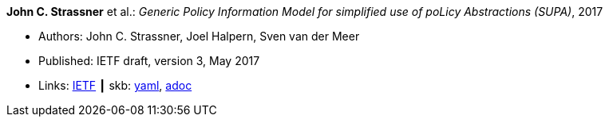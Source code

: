 //
// This file was generated by SKB-Dashboard, task 'lib-yaml2src'
// - on Wednesday November  7 at 00:23:13
// - skb-dashboard: https://www.github.com/vdmeer/skb-dashboard
//

*John C. Strassner* et al.: _Generic Policy Information Model for simplified use of poLicy Abstractions (SUPA)_, 2017

* Authors: John C. Strassner, Joel Halpern, Sven van der Meer
* Published: IETF draft, version 3, May 2017
* Links:
      link:https://datatracker.ietf.org/doc/draft-ietf-supa-generic-policy-info-model/[IETF]
    ┃ skb:
        https://github.com/vdmeer/skb/tree/master/data/library/standard/ietf/strassner-supa-2017.yaml[yaml],
        https://github.com/vdmeer/skb/tree/master/data/library/standard/ietf/strassner-supa-2017.adoc[adoc]

